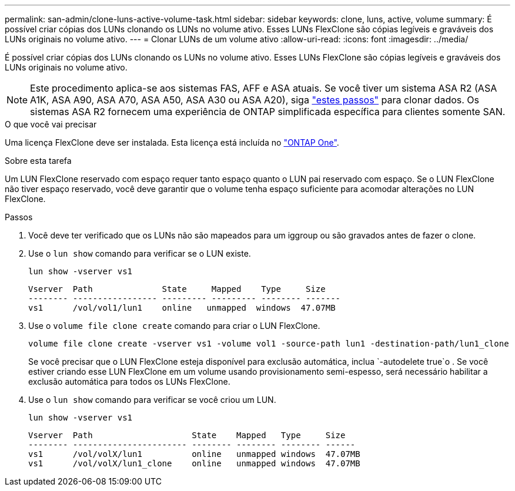---
permalink: san-admin/clone-luns-active-volume-task.html 
sidebar: sidebar 
keywords: clone, luns, active, volume 
summary: É possível criar cópias dos LUNs clonando os LUNs no volume ativo. Esses LUNs FlexClone são cópias legíveis e graváveis dos LUNs originais no volume ativo. 
---
= Clonar LUNs de um volume ativo
:allow-uri-read: 
:icons: font
:imagesdir: ../media/


[role="lead"]
É possível criar cópias dos LUNs clonando os LUNs no volume ativo. Esses LUNs FlexClone são cópias legíveis e graváveis dos LUNs originais no volume ativo.


NOTE: Este procedimento aplica-se aos sistemas FAS, AFF e ASA atuais. Se você tiver um sistema ASA R2 (ASA A1K, ASA A90, ASA A70, ASA A50, ASA A30 ou ASA A20), siga link:https://docs.netapp.com/us-en/asa-r2/manage-data/data-cloning.html["estes passos"^] para clonar dados. Os sistemas ASA R2 fornecem uma experiência de ONTAP simplificada específica para clientes somente SAN.

.O que você vai precisar
Uma licença FlexClone deve ser instalada. Esta licença está incluída no link:../system-admin/manage-licenses-concept.html#licenses-included-with-ontap-one["ONTAP One"].

.Sobre esta tarefa
Um LUN FlexClone reservado com espaço requer tanto espaço quanto o LUN pai reservado com espaço. Se o LUN FlexClone não tiver espaço reservado, você deve garantir que o volume tenha espaço suficiente para acomodar alterações no LUN FlexClone.

.Passos
. Você deve ter verificado que os LUNs não são mapeados para um iggroup ou são gravados antes de fazer o clone.
. Use o `lun show` comando para verificar se o LUN existe.
+
`lun show -vserver vs1`

+
[listing]
----
Vserver  Path              State     Mapped    Type     Size
-------- ----------------- --------- --------- -------- -------
vs1      /vol/vol1/lun1    online   unmapped  windows  47.07MB
----
. Use o `volume file clone create` comando para criar o LUN FlexClone.
+
`volume file clone create -vserver vs1 -volume vol1 -source-path lun1 -destination-path/lun1_clone`

+
Se você precisar que o LUN FlexClone esteja disponível para exclusão automática, inclua `-autodelete true`o . Se você estiver criando esse LUN FlexClone em um volume usando provisionamento semi-espesso, será necessário habilitar a exclusão automática para todos os LUNs FlexClone.

. Use o `lun show` comando para verificar se você criou um LUN.
+
`lun show -vserver vs1`

+
[listing]
----

Vserver  Path                    State    Mapped   Type     Size
-------- ----------------------- -------- -------- -------- ------
vs1      /vol/volX/lun1          online   unmapped windows  47.07MB
vs1      /vol/volX/lun1_clone    online   unmapped windows  47.07MB
----

